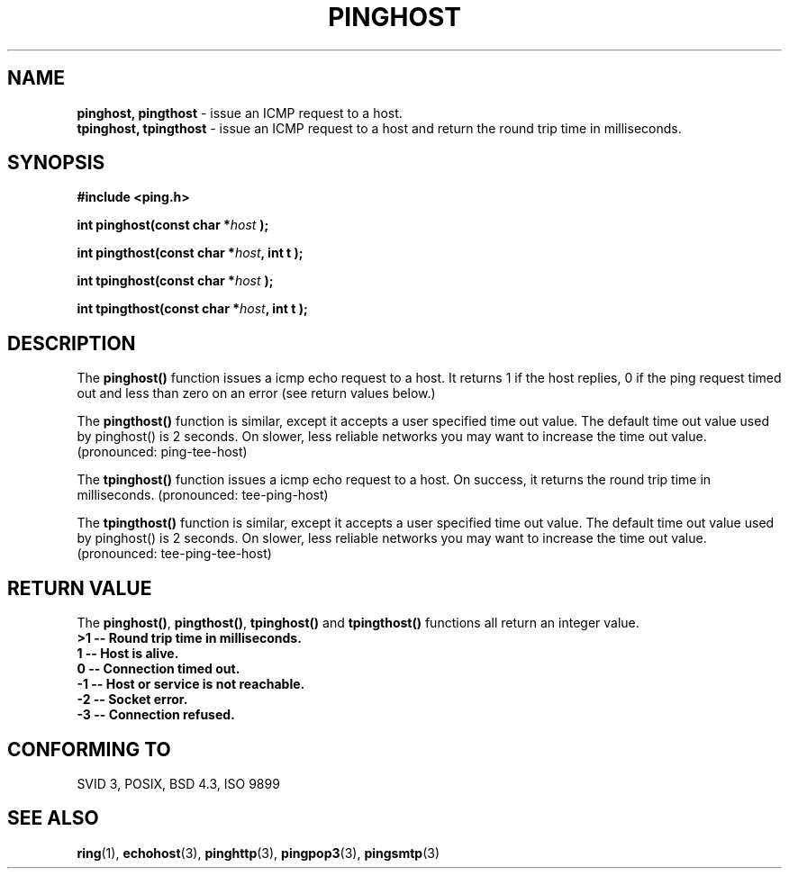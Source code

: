 .\" Copyright 2001 by Jeffrey Fulmer <jdfulmer@armstrong.com>
.\"
.\" Permission is granted to make and distribute verbatim copies of this
.\" manual provided the copyright notice and this permission notice are
.\" preserved on all copies.
.\"
.\" Permission is granted to copy and distribute modified versions of this
.\" manual under the conditions for verbatim copying, provided that the
.\" entire resulting derived work is distributed under the terms of a
.\" permission notice identical to this one
.\" 
.TH PINGHOST 3  "May 18, 2001" "" "libping Programmer's Manual"
.SH NAME
.B pinghost, pingthost
\- issue an ICMP request to a host.\fR
.br
.B tpinghost, tpingthost
\- issue an ICMP request to a host and return the round trip time in milliseconds. 
.SH SYNOPSIS
.nf
.B #include <ping.h>
.sp
.BI "int pinghost(const char *" host " );
.sp
.BI "int pingthost(const char *" host ", int t );
.sp
.BI "int tpinghost(const char *" host " );
.sp
.BI "int tpingthost(const char *" host ", int t ); 
.fi
.SH DESCRIPTION
The \fBpinghost()\fP function issues a icmp echo request to a 
host.  It returns 1 if the host replies, 0 if the ping request
timed out and less than zero on an error (see return values below.)
.PP
The \fBpingthost()\fP function is similar, except it accepts a 
user specified time out value. The default time out value used
by pinghost() is 2 seconds. On slower, less reliable networks
you may want to increase the time out value. (pronounced: ping-tee-host)
.PP
The \fBtpinghost()\fP function issues a icmp echo request to a
host.  On success, it returns the round trip time in milliseconds.
(pronounced: tee-ping-host)
.PP
The \fBtpingthost()\fP function is similar, except it accepts a
user specified time out value. The default time out value used
by pinghost() is 2 seconds. On slower, less reliable networks
you may want to increase the time out value. 
(pronounced: tee-ping-tee-host)
.SH "RETURN VALUE"
The \fBpinghost()\fP, \fBpingthost()\fP, \fBtpinghost()\fP and 
\fBtpingthost()\fP functions all return an integer value.\fP
.br
>1 \-\- Round trip time in milliseconds.\fB
.br
 1 \-\- Host is alive.\fB
.br
 0 \-\- Connection timed out.\fB
.br
\-1 \-\- Host or service is not reachable.\fB
.br
\-2 \-\- Socket error.\fB
.br
\-3 \-\- Connection refused.
.SH "CONFORMING TO"
SVID 3, POSIX, BSD 4.3, ISO 9899
.SH "SEE ALSO"
.BR ring "(1), "  echohost "(3), "  pinghttp "(3), " pingpop3 "(3), "  pingsmtp "(3)"

